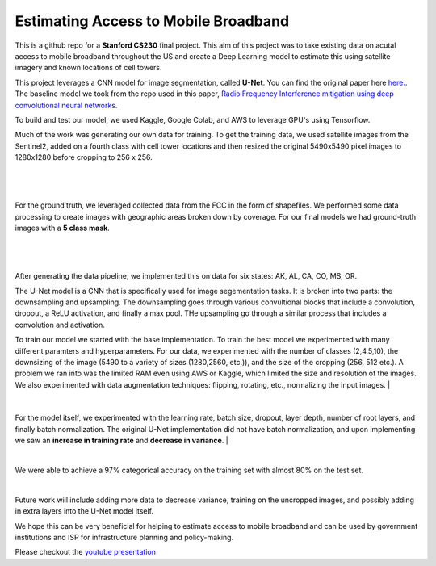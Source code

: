 =============================
Estimating Access to Mobile Broadband 
=============================

.. image:: https://camo.githubusercontent.com/52feade06f2fecbf006889a904d221e6a730c194/68747470733a2f2f636f6c61622e72657365617263682e676f6f676c652e636f6d2f6173736574732f636f6c61622d62616467652e737667
        :target: https://colab.research.google.com/github/colber94/CS230_FinalProject/blob/master/colab_UNET.ipynb
        

This is a github repo for a **Stanford CS230** final project. This aim of this project was to take existing data on acutal access to mobile broadband throughout the US and create a Deep Learning model to estimate this using satellite imagery and known locations of cell towers.

This project leverages a CNN model for image segmentation, called **U-Net**. You can find the original paper here
`here. <https://arxiv.org/pdf/1505.04597.pdf>`_. The baseline model we took from the repo used in this paper, `Radio Frequency Interference mitigation using deep convolutional neural networks <http://arxiv.org/abs/1609.09077>`_.

To build and test our model, we used Kaggle, Google Colab, and AWS to leverage GPU's using Tensorflow. 

Much of the work was generating our own data for training. To get the training data, we used satellite images from the Sentinel2, added on a fourth class with cell tower locations and then resized the original 5490x5490 pixel images to 1280x1280 before cropping to 256 x 256. 

|


.. figure:: https://github.com/colber94/CS230_FinalProject/blob/master/images/train.png
   :alt: TRAINING images
   :align: center
   :figclass: align-center
        

|

For the ground truth, we leveraged collected data from the FCC in the form of shapefiles. We performed some data processing to create images with geographic areas broken down by coverage. For our final models we had ground-truth images with a **5 class mask**. 

|


.. figure:: https://github.com/colber94/CS230_FinalProject/blob/master/images/truth.png
   :alt: truth
   :align: center
   
|   
After generating the data pipeline, we implemented this on data for six states: AK, AL, CA, CO, MS, OR. 

The U-Net model is a CNN that is specifically used for image segementation tasks. It is broken into two parts: the downsampling and upsampling. The downsampling goes through various convultional blocks that include a convolution, dropout, a ReLU activation, and finally a max pool. THe upsampling go through a similar process that includes a convolution and  activation. 

To train our model we started with the base implementation. To train the best model we experimented with many different paramters and hyperparameters. For our data, we experimented with the number of classes (2,4,5,10), the downsizing of the image (5490 to a variety of sizes (1280,2560, etc.)), and the size of the cropping (256, 512 etc.). A problem we ran into was the limited RAM even using AWS or Kaggle, which limited the size and resolution of the images. We also experimented with data augmentation techniques: flipping, rotating, etc., normalizing the input images. 
|
   
.. figure:: https://github.com/colber94/CS230_FinalProject/blob/master/images/model.png
   :alt: Segmentation of a galaxies.
   :align: center
   
|
For the model itself, we experimented with the learning rate, batch size, dropout, layer depth, number of root layers, and finally batch normalization. The original U-Net implementation did not have batch normalization, and upon implementing we saw an **increase in training rate** and **decrease in variance**. 
|


.. image:: https://github.com/colber94/CS230_FinalProject/blob/master/images/batch.png
   :alt: Segmentation of a galaxies.
   :align: center
   
|
We were able to achieve a 97% categorical accuracy on the training set with almost 80% on the test set. 
   
.. image:: https://github.com/colber94/CS230_FinalProject/blob/master/images/results.png
   :alt: Segmentation of a galaxies.
   :align: center

|
Future work will include adding more data to decrease variance, training on the uncropped images, and possibly adding in extra layers into the U-Net model itself.

We hope this can be very beneficial for helping to estimate access to mobile broadband and can be used by government institutions and ISP for infrastructure planning and policy-making.


Please checkout the `youtube presentation <https://www.youtube.com/watch?v=eY6-gHf1iaQ&lc=Ugxb0CgbtMGqFKvdfjd4AaABAg>`_
